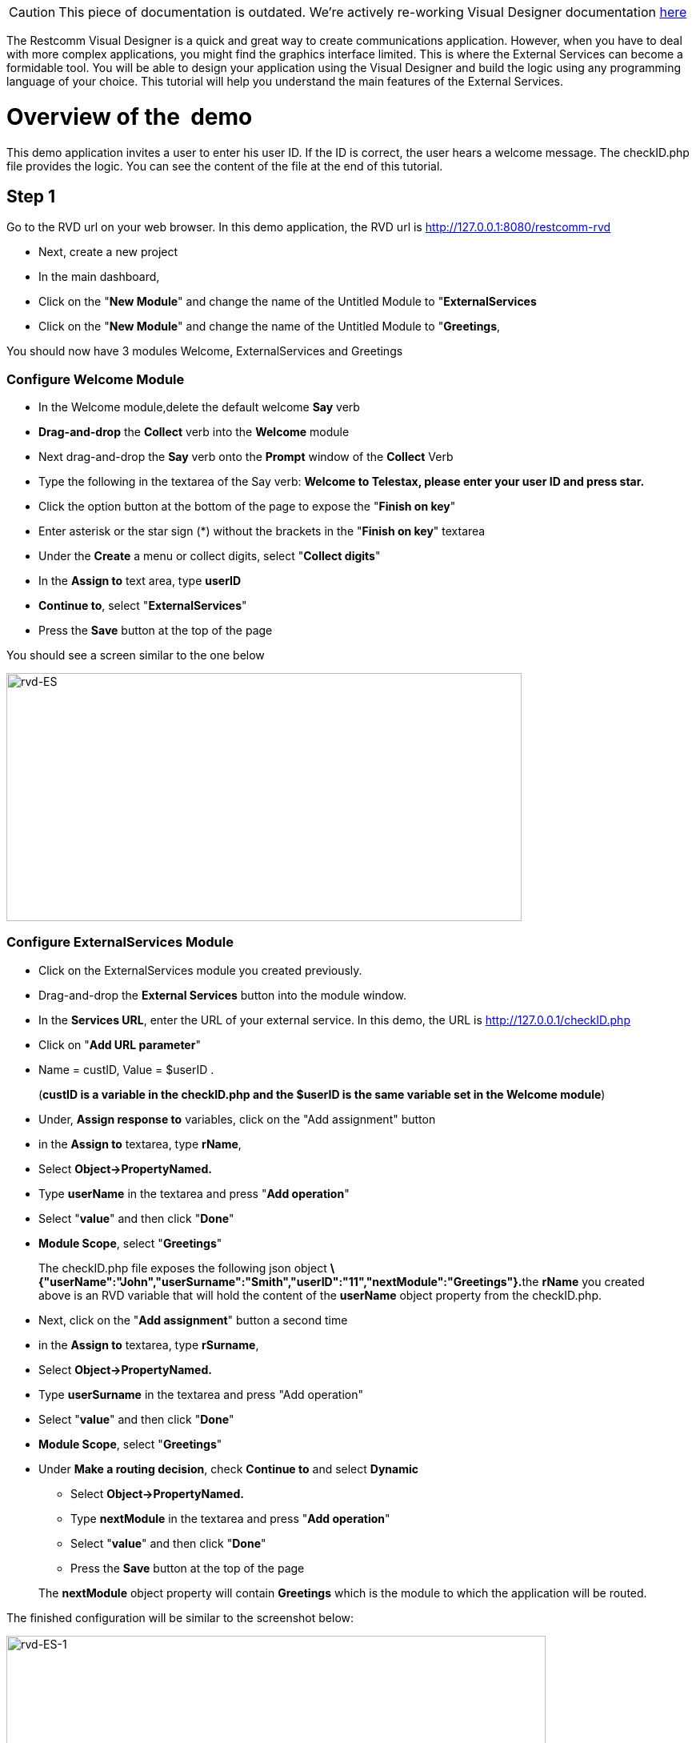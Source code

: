 CAUTION: This piece of documentation is outdated. We're actively re-working Visual Designer documentation <<index.adoc#, here>>

The Restcomm Visual Designer is a quick and great way to create communications application. However, when you have to deal with more complex applications, you might find the graphics interface limited. This is where the External Services can become a formidable tool. You will be able to design your application using the Visual Designer and build the logic using any programming language of your choice. This tutorial will help you understand the main features of the External Services.

= Overview of the  demo

This demo application invites a user to enter his user ID. If the ID is correct, the user hears a welcome message. The checkID.php file provides the logic. You can see the content of the file at the end of this tutorial. 

== Step 1

Go to the RVD url on your web browser. In this demo application, the RVD url is http://127.0.0.1:8080/restcomm-rvd

* Next, create a new project
* In the main dashboard,
* Click on the "**New Module**" and change the name of the Untitled Module to "**ExternalServices**
* Click on the "**New Module**" and change the name of the Untitled Module to "**Greetings**,

You should now have 3 modules Welcome, ExternalServices and Greetings

[[configure-welcome-module]]
=== Configure Welcome Module

* In the Welcome module,delete the default welcome *Say* verb
* *Drag-and-drop* the *Collect* verb into the *Welcome* module
* Next drag-and-drop the *Say* verb onto the *Prompt* window of the *Collect* Verb
* Type the following in the textarea of the Say verb: *Welcome to Telestax, please enter your user ID and press star.*
* Click the option button at the bottom of the page to expose the "**Finish on key**"
* Enter asterisk or the star sign (*) without the brackets in the "**Finish on key**" textarea
* Under the *Create* a menu or collect digits, select "**Collect digits**"
* In the *Assign to* text area, type *userID*
* **Continue to**, select "**ExternalServices**"
* Press the *Save* button at the top of the page

You should see a screen similar to the one below 

image:./images/rvd-ES.png[rvd-ES,width=644,height=310]

=== Configure ExternalServices Module

* Click on the ExternalServices module you created previously.
* Drag-and-drop the *External Services* button into the module window.
* In the **Services URL**, enter the URL of your external service. In this demo, the URL is http://127.0.0.1/checkID.php
* Click on "**Add URL parameter**"
* Name = custID, Value = $userID .

____________________________________________________________________________________________________________
(**custID is a variable in the checkID.php and the $userID is the same variable set in the Welcome module**)
____________________________________________________________________________________________________________

* Under, *Assign response to* variables, click on the "Add assignment" button
* in the *Assign to* textarea, type **rName**,
* Select *Object->PropertyNamed.*
* Type *userName* in the textarea and press "**Add operation**"
* Select "**value**" and then click "**Done**"
* **Module Scope**, select "**Greetings**"

________________________________________________________________________________________________________________________________________________________________________________________________________________________________________________________________________________
The checkID.php file exposes the following json object **\{"userName":"John","userSurname":"Smith","userID":"11","nextModule":"Greetings"}.**the *rName* you created above is an RVD variable that will hold the content of the *userName* object property from the checkID.php.
________________________________________________________________________________________________________________________________________________________________________________________________________________________________________________________________________________

* Next, click on the "**Add assignment**" button a second time
* in the *Assign to* textarea, type **rSurname**,
* Select *Object->PropertyNamed.*
* Type *userSurname* in the textarea and press "Add operation"
* Select "**value**" and then click "**Done**"
* **Module Scope**, select "**Greetings**"


* Under **Make a routing decision**, check *Continue to* and select *Dynamic*
** Select *Object->PropertyNamed.*
** Type *nextModule* in the textarea and press "**Add operation**"
** Select "**value**" and then click "**Done**"
** Press the *Save* button at the top of the page

______________________________________________________________________________________________________________________
The *nextModule* object property will contain *Greetings* which is the module to which the application will be routed.
______________________________________________________________________________________________________________________

The finished configuration will be similar to the screenshot below: 

image:./images/rvd-ES-1.png[rvd-ES-1,width=674,height=327]

=== Configure Greetings Module

* *Drag-and-drop* the *Say* verb into the *Greetings* module
* In the textarea, enter the following text : *Welcome back $rName, $rSurname, you are now going to experience Restcomm's Awesomeness!*

_________________________________________________________________________________________________________________________________________
The *$rName* and *$rSurname* are the RVD variables created in the previous module and they will now contain the value of the Json object.
_________________________________________________________________________________________________________________________________________

* Press the *Save* button at the top of the page

Screenshot below 

image:./images/rvd-ES-2.png[rvd-ES-2,width=665,height=320]

== Step 2

In order to be able to use the application, you must link it to a Restcomm phone number. Log into the Restcomm management dashboard. On a local default install, it is located at this URL http://127.0.0.1:8080/

* Click on the menu *Numbers*
* Click on *+Register Number* button **
* *Phone Number* = 9999
* Click on *Optional Parameters*
* In the **Voice Request URL**, click on the select list and choose the name of the application you created in the RVD. In this case, the name is *demo*
* leave the rest of the options as default
* Click on the *Register* button.

Screenshot below 

image:./images/rvd-ES-3.png[rvd-ES-3,width=675,height=388]

Log into a SIP phone using any of the default Restcomm client (bob or alice) and make a phone call to the number 9999 you created and linked to the demo application. You will be prompted to enter your user ID (11 or 12). You will then hear the corresponding welcome message depending on your user ID.  

[[content-of-checkid.php]]
=== Content of checkID.php

You can host this file anywhere you desire and link it to the RVD demo application above.  

[source,lang:php,decode:true]
----
<?php

$userID = (int)$_REQUEST['custID'];

//create associative arrays

$userMale = array("userName"=>"John", "userSurname" => "Smith", "userID" => "11", nextModule => "Greetings");

$userFemale = array("userName"=>"Alice", "userSurname" => "Jackson", "userID" => "12", nextModule => "Greetings");

if ($userID == 11) {

echo json_encode ($userMale);

}
 elseif ($userID == 12){
echo json_encode ($userFemale);
}

?>
----   
